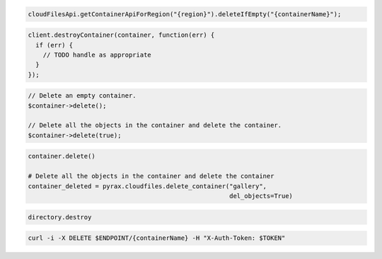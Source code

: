.. code-block:: csharp

.. code-block:: java

  cloudFilesApi.getContainerApiForRegion("{region}").deleteIfEmpty("{containerName}");

.. code-block:: javascript

  client.destroyContainer(container, function(err) {
    if (err) {
      // TODO handle as appropriate
    }
  });

.. code-block:: php

  // Delete an empty container.
  $container->delete();

  // Delete all the objects in the container and delete the container.
  $container->delete(true);

.. code-block:: python

  container.delete()

  # Delete all the objects in the container and delete the container
  container_deleted = pyrax.cloudfiles.delete_container("gallery",
                                                        del_objects=True)

.. code-block:: ruby

  directory.destroy

.. code-block:: sh

  curl -i -X DELETE $ENDPOINT/{containerName} -H "X-Auth-Token: $TOKEN"

